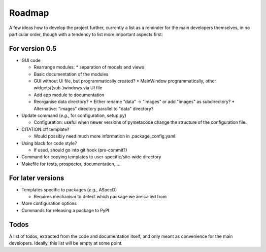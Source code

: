 =======
Roadmap
=======

A few ideas how to develop the project further, currently a list as a reminder for the main developers themselves, in no particular order, though with a tendency to list more important aspects first:


For version 0.5
===============

* GUI code

  * Rearrange modules:
    * separation of models and views
  * Basic documentation of the modules
  * GUI without UI file, but programmatically created?
    * MainWindow programmatically, other widgets/(sub-)windows via UI file
  * Add app module to documentation
  * Reorganise data directory?
    * Either rename "data" -> "images" or add "images" as subdirectory?
    * Alternative: "images" directory parallel to "data" directory?

* Update command (*e.g.*, for configuration, setup.py)

  * Configuration: useful when newer versions of pymetacode change the structure of the configuration file.

* CITATION.cff template?

  * Would possibly need much more information in .package_config.yaml

* Using black for code style?

  * If used, should go into git hook (pre-commit?)

* Command for copying templates to user-specific/site-wide directory

* Makefile for tests, prospector, documentation, ...


For later versions
==================

* Templates specific to packages (*e.g.*, ASpecD)

  * Requires mechanism to detect which package we are called from

* More configuration options

* Commands for releasing a package to PyPI


Todos
=====

A list of todos, extracted from the code and documentation itself, and only meant as convenience for the main developers. Ideally, this list will be empty at some point.

.. todolist::

